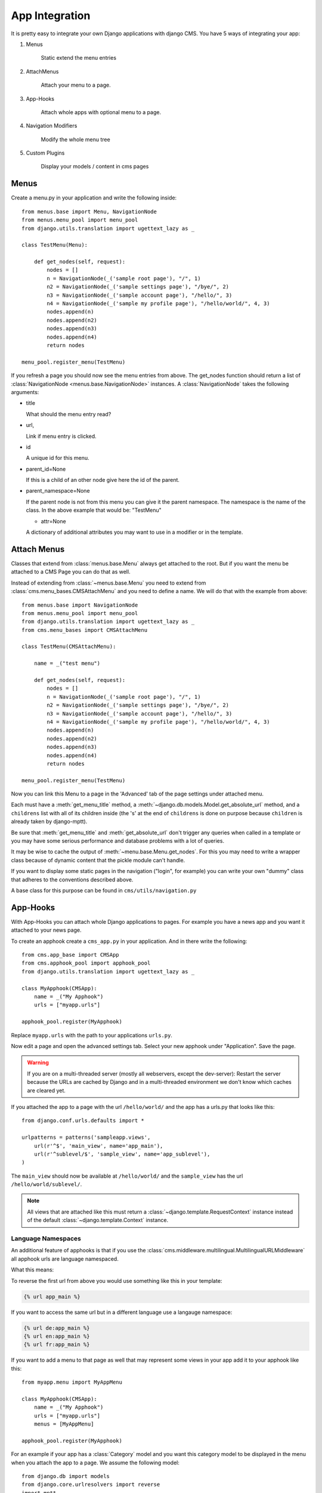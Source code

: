 ###############
App Integration
###############

It is pretty easy to integrate your own Django applications with django CMS.
You have 5 ways of integrating your app:

1. Menus

    Static extend the menu entries

2. AttachMenus

    Attach your menu to a page.

3. App-Hooks

    Attach whole apps with optional menu to a page.

4. Navigation Modifiers

    Modify the whole menu tree

5. Custom Plugins

    Display your models / content in cms pages

*****
Menus
*****

Create a menu.py in your application and write the following inside::

    from menus.base import Menu, NavigationNode
    from menus.menu_pool import menu_pool
    from django.utils.translation import ugettext_lazy as _

    class TestMenu(Menu):

        def get_nodes(self, request):
            nodes = []
            n = NavigationNode(_('sample root page'), "/", 1)
            n2 = NavigationNode(_('sample settings page'), "/bye/", 2)
            n3 = NavigationNode(_('sample account page'), "/hello/", 3)
            n4 = NavigationNode(_('sample my profile page'), "/hello/world/", 4, 3)
            nodes.append(n)
            nodes.append(n2)
            nodes.append(n3)
            nodes.append(n4)
            return nodes

    menu_pool.register_menu(TestMenu)

If you refresh a page you should now see the menu entries from above.
The get_nodes function should return a list of
:class:`NavigationNode <menus.base.NavigationNode>` instances. A
:class:`NavigationNode` takes the following arguments:

- title

  What should the menu entry read?

- url,

  Link if menu entry is clicked.

- id

  A unique id for this menu.

- parent_id=None

  If this is a child of an other node give here the id of the parent.

- parent_namespace=None

  If the parent node is not from this menu you can give it the parent
  namespace. The namespace is the name of the class. In the above example that
  would be: "TestMenu"

  - attr=None

  A dictionary of additional attributes you may want to use in a modifier or
  in the template.


************
Attach Menus
************

Classes that extend from :class:`menus.base.Menu` always get attached to the
root. But if you want the menu be attached to a CMS Page you can do that as
well.

Instead of extending from :class:`~menus.base.Menu` you need to extend from
:class:`cms.menu_bases.CMSAttachMenu` and you need to define a name. We will do
that with the example from above::


    from menus.base import NavigationNode
    from menus.menu_pool import menu_pool
    from django.utils.translation import ugettext_lazy as _
    from cms.menu_bases import CMSAttachMenu

    class TestMenu(CMSAttachMenu):

        name = _("test menu")

        def get_nodes(self, request):
            nodes = []
            n = NavigationNode(_('sample root page'), "/", 1)
            n2 = NavigationNode(_('sample settings page'), "/bye/", 2)
            n3 = NavigationNode(_('sample account page'), "/hello/", 3)
            n4 = NavigationNode(_('sample my profile page'), "/hello/world/", 4, 3)
            nodes.append(n)
            nodes.append(n2)
            nodes.append(n3)
            nodes.append(n4)
            return nodes

    menu_pool.register_menu(TestMenu)


Now you can link this Menu to a page in the 'Advanced' tab of the page
settings under attached menu.

Each must have a :meth:`get_menu_title` method, a
:meth:`~django.db.models.Model.get_absolute_url` method, and a ``childrens``
list with all of its children inside (the 's' at the end of ``childrens`` is
done on purpose because ``children`` is already taken by django-mptt).

Be sure that :meth:`get_menu_title` and :meth:`get_absolute_url` don't trigger
any queries when called in a template or you may have some serious performance
and database problems with a lot of queries.

It may be wise to cache the output of :meth:`~menu.base.Menu.get_nodes`. For
this you may need to write a wrapper class because of dynamic content that the
pickle module can't handle.

If you want to display some static pages in the navigation ("login", for
example) you can write your own "dummy" class that adheres to the conventions
described above.

A base class for this purpose can be found in ``cms/utils/navigation.py``


*********
App-Hooks
*********

With App-Hooks you can attach whole Django applications to pages. For example
you have a news app and you want it attached to your news page.

To create an apphook create a ``cms_app.py`` in your application. And in there
write the following::

    from cms.app_base import CMSApp
    from cms.apphook_pool import apphook_pool
    from django.utils.translation import ugettext_lazy as _

    class MyApphook(CMSApp):
        name = _("My Apphook")
        urls = ["myapp.urls"]

    apphook_pool.register(MyApphook)

Replace ``myapp.urls`` with the path to your applications ``urls.py``.

Now edit a page and open the advanced settings tab. Select your new apphook
under "Application". Save the page.

.. warning::

    If you are on a multi-threaded server (mostly all webservers,
    except the dev-server): Restart the server because the URLs are cached by
    Django and in a multi-threaded environment we don't know which caches are
    cleared yet.

If you attached the app to a page with the url ``/hello/world/`` and the app has
a urls.py that looks like this::

    from django.conf.urls.defaults import *

    urlpatterns = patterns('sampleapp.views',
        url(r'^$', 'main_view', name='app_main'),
        url(r'^sublevel/$', 'sample_view', name='app_sublevel'),
    )

The ``main_view`` should now be available at ``/hello/world/`` and the
``sample_view`` has the url ``/hello/world/sublevel/``.


.. note:: All views that are attached like this must return a
          :class:`~django.template.RequestContext` instance instead of the
          default :class:`~django.template.Context` instance.

Language Namespaces
-------------------

An additional feature of apphooks is that if you use the
:class:`cms.middleware.multilingual.MultilingualURLMiddleware` all apphook urls
are language namespaced.

What this means:

To reverse the first url from above you would use something like this in your
template:

.. code-block:: html+django

    {% url app_main %}

If you want to access the same url but in a different language use a langauge
namespace:

.. code-block:: html+django

    {% url de:app_main %}
    {% url en:app_main %}
    {% url fr:app_main %}

If you want to add a menu to that page as well that may represent some views
in your app add it to your apphook like this::

    from myapp.menu import MyAppMenu

    class MyApphook(CMSApp):
        name = _("My Apphook")
        urls = ["myapp.urls"]
        menus = [MyAppMenu]

    apphook_pool.register(MyApphook)


For an example if your app has a :class:`Category` model and you want this
category model to be displayed in the menu when you attach the app to a page.
We assume the following model::

    from django.db import models
    from django.core.urlresolvers import reverse
    import mptt

    class Category(models.Model):
        parent = models.ForeignKey('self', blank=True, null=True)
        name = models.CharField(max_length=20)

        def __unicode__(self):
            return self.name

        def get_absolute_url(self):
            return reverse('category_view', args=[self.pk])

    try:
        mptt.register(Category)
    except mptt.AlreadyRegistered:
        pass

We would now create a menu out of these categories::

    from menus.base import NavigationNode
    from menus.menu_pool import menu_pool
    from django.utils.translation import ugettext_lazy as _
    from cms.menu_bases import CMSAttachMenu
    from myapp.models import Category

    class CategoryMenu(CMSAttachMenu):

        name = _("test menu")

        def get_nodes(self, request):
            nodes = []
            for category in Category.objects.all().order_by("tree_id", "lft"):
                nodes.append(NavigationNode(category.name, category.pk, category.parent_id))
            return nodes

    menu_pool.register_menu(CategoryMenu)

If you add this menu now to your app-hook::

    from myapp.menus import CategoryMenu

    class MyApphook(CMSApp):
        name = _("My Apphook")
        urls = ["myapp.urls"]
        menus = [MyAppMenu, CategoryMenu]

You get the static entries of :class:`MyAppMenu` and the dynamic entries of
:class:`CategoryMenu` both attached to the same page.

********************
Navigation Modifiers
********************

Navigation Modifiers can add or change properties of navigation nodes,
they even can rearrange whole menus. You normally want to create them in your
apps ``menu.py``.

A simple modifier looks something like this::

    from menus.base import Modifier
    from menus.menu_pool import menu_pool

    class MyMode(Modifier):
        """

        """
        def modify(self, request, nodes, namespace, root_id, post_cut, breadcrumb):
            if post_cut:
                return nodes
            count = 0
            for node in nodes:
                node.counter = count
                count += 1
            return nodes
    
    menu_pool.register_modifier(MyMode)

It has a method :meth:`~menus.base.Modifier.modify` that should return a list
of :class:`~menus.base.NavigationNode` instances.
:meth:`~menus.base.Modifier.modify` should take the following arguments:

- request

  A Django request instance. Maybe you want to modify based on sessions, or
  user or permissions?

- nodes

  All the nodes. Normally you want to return them again.

- namespace

  A Menu Namespace. Only given if somebody requested a menu with only nodes
  from this namespace.

- root_id

  Was a menu request based on an ID?

- post_cut

  Every modifier is called two times. First on the whole tree. After that the
  tree gets cut. To only show the nodes that are shown in the current menu.
  After the cut the modifiers are called again with the final tree. If this is
  the case ``post_cut`` is ``True``.

- breadcrumb

  Is this not a menu call but a breadcrumb call?


Here is an example of a built-in modifier that marks all node levels::


    class Level(Modifier):
        """
        marks all node levels
        """
        post_cut = True

        def modify(self, request, nodes, namespace, root_id, post_cut, breadcrumb):
            if breadcrumb:
                return nodes
            for node in nodes:
                if not node.parent:
                    if post_cut:
                        node.menu_level = 0
                    else:
                        node.level = 0
                    self.mark_levels(node, post_cut)
            return nodes

        def mark_levels(self, node, post_cut):
            for child in node.children:
                if post_cut:
                    child.menu_level = node.menu_level + 1
                else:
                    child.level = node.level + 1
                self.mark_levels(child, post_cut)
    
    menu_pool.register_modifier(Level)

**************
Custom Plugins
**************

If you want to display content of your apps on other pages custom plugins are
a great way to accomplish that. For example, if you have a news app and you
want to display the top 10 news entries on your homepage, a custom plugin is
the way to go.

For a detailed explanation on how to write custom plugins please head over to
the :doc:`custom_plugins` section.
